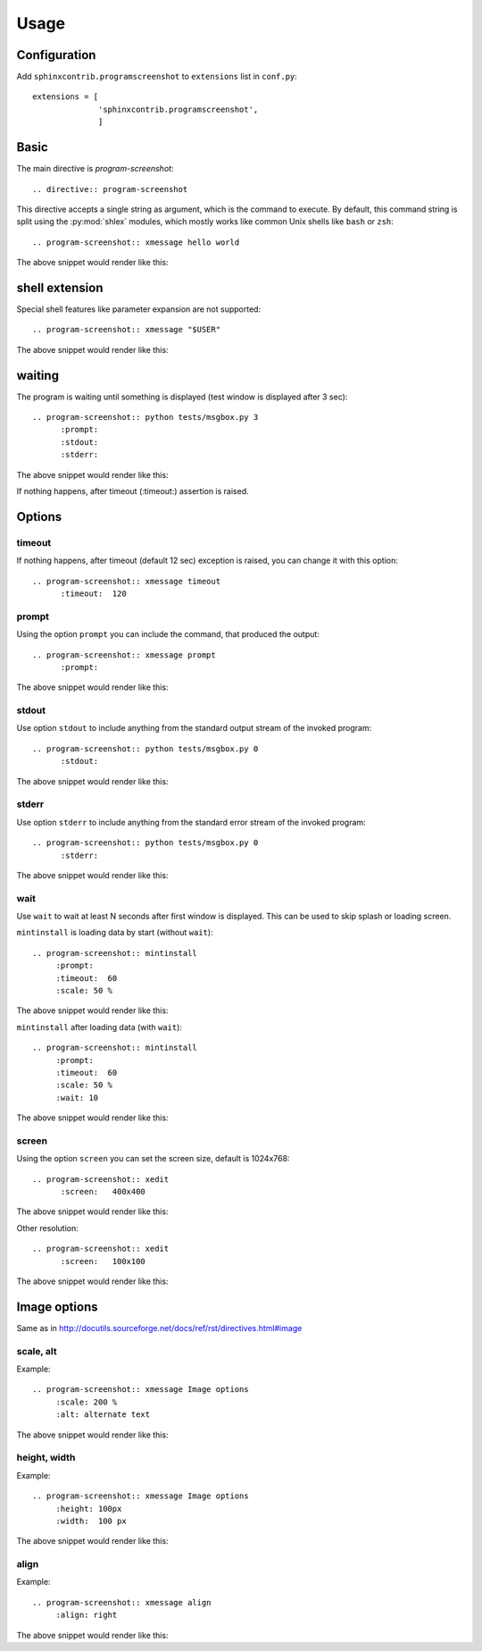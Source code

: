 ======
Usage
======

Configuration
---------------

Add ``sphinxcontrib.programscreenshot`` to ``extensions`` list in ``conf.py``::

		extensions = [
		              'sphinxcontrib.programscreenshot',
		              ]



Basic
-------

The main directive is `program-screenshot`::

    .. directive:: program-screenshot

This directive accepts a single string as argument, which is the command
to execute.  By default, this command string is split using the
:py:mod:`shlex` modules, which mostly works like common Unix shells like
``bash`` or ``zsh``::

      .. program-screenshot:: xmessage hello world

The above snippet would render like this:

.. program-screenshot:: xmessage hello world

shell extension
---------------------

Special shell features like parameter expansion are not
supported::

  .. program-screenshot:: xmessage "$USER"

The above snippet would render like this:

.. program-screenshot:: xmessage "$USER"

waiting
--------

The program is waiting until something is displayed
(test window is displayed after 3 sec)::

   .. program-screenshot:: python tests/msgbox.py 3
         :prompt:
         :stdout:
         :stderr:

The above snippet would render like this:

.. program-screenshot:: python tests/msgbox.py 3
     :prompt:
     :stdout:
     :stderr:

If nothing happens, after timeout (:timeout:) assertion is raised.

Options
-------

---------
timeout
---------

If nothing happens, after timeout (default 12 sec) exception is raised, 
you can change it with this option::

      .. program-screenshot:: xmessage timeout
            :timeout:  120

-------
prompt
-------

Using the option ``prompt`` you can include the command, that produced the output::

      .. program-screenshot:: xmessage prompt
            :prompt:

The above snippet would render like this:

.. program-screenshot:: xmessage prompt
         :prompt:

--------------
stdout
--------------

Use option ``stdout`` to include anything from the standard output stream of the invoked program::

   .. program-screenshot:: python tests/msgbox.py 0
         :stdout:

The above snippet would render like this:

.. program-screenshot:: python tests/msgbox.py 0
     :stdout:

--------------
stderr
--------------

Use option ``stderr`` to include anything from the standard error stream of the invoked program::

   .. program-screenshot:: python tests/msgbox.py 0
         :stderr:

The above snippet would render like this:

.. program-screenshot:: python tests/msgbox.py 0
      :stderr:

--------------
wait
--------------

Use ``wait`` to wait at least N seconds after first window is displayed.
This can be used to skip splash or loading screen.

``mintinstall`` is loading data by start (without ``wait``):: 
    
    .. program-screenshot:: mintinstall
         :prompt:
         :timeout:  60
         :scale: 50 %

The above snippet would render like this:

.. program-screenshot:: mintinstall
         :prompt:
         :timeout:  60
         :scale: 50 %

``mintinstall`` after loading data (with ``wait``):: 

    .. program-screenshot:: mintinstall
         :prompt:
         :timeout:  60
         :scale: 50 %
         :wait: 10

The above snippet would render like this:

.. program-screenshot:: mintinstall
         :prompt:
         :timeout:  60
         :scale: 50 %
         :wait: 10

--------------
screen
--------------

Using the option ``screen`` you can set the screen size, default is 1024x768::

   .. program-screenshot:: xedit
         :screen:   400x400

The above snippet would render like this:

.. program-screenshot:: xedit
     :screen:   400x400

Other resolution::

   .. program-screenshot:: xedit
         :screen:   100x100

The above snippet would render like this:

.. program-screenshot:: xedit
     :screen:   100x100

Image options
---------------

Same as in http://docutils.sourceforge.net/docs/ref/rst/directives.html#image


---------------
scale, alt
---------------

Example::

      .. program-screenshot:: xmessage Image options
           :scale: 200 %
           :alt: alternate text

The above snippet would render like this:

.. program-screenshot:: xmessage Image options
           :scale: 200 %
           :alt: alternate text

---------------
height, width
---------------

Example::

      .. program-screenshot:: xmessage Image options
           :height: 100px
           :width:  100 px

The above snippet would render like this:

.. program-screenshot:: xmessage Image options
           :height: 100px
           :width:  100 px


---------------
align
---------------

Example::

      .. program-screenshot:: xmessage align 
           :align: right

The above snippet would render like this:

.. program-screenshot:: xmessage align 
           :align: right


